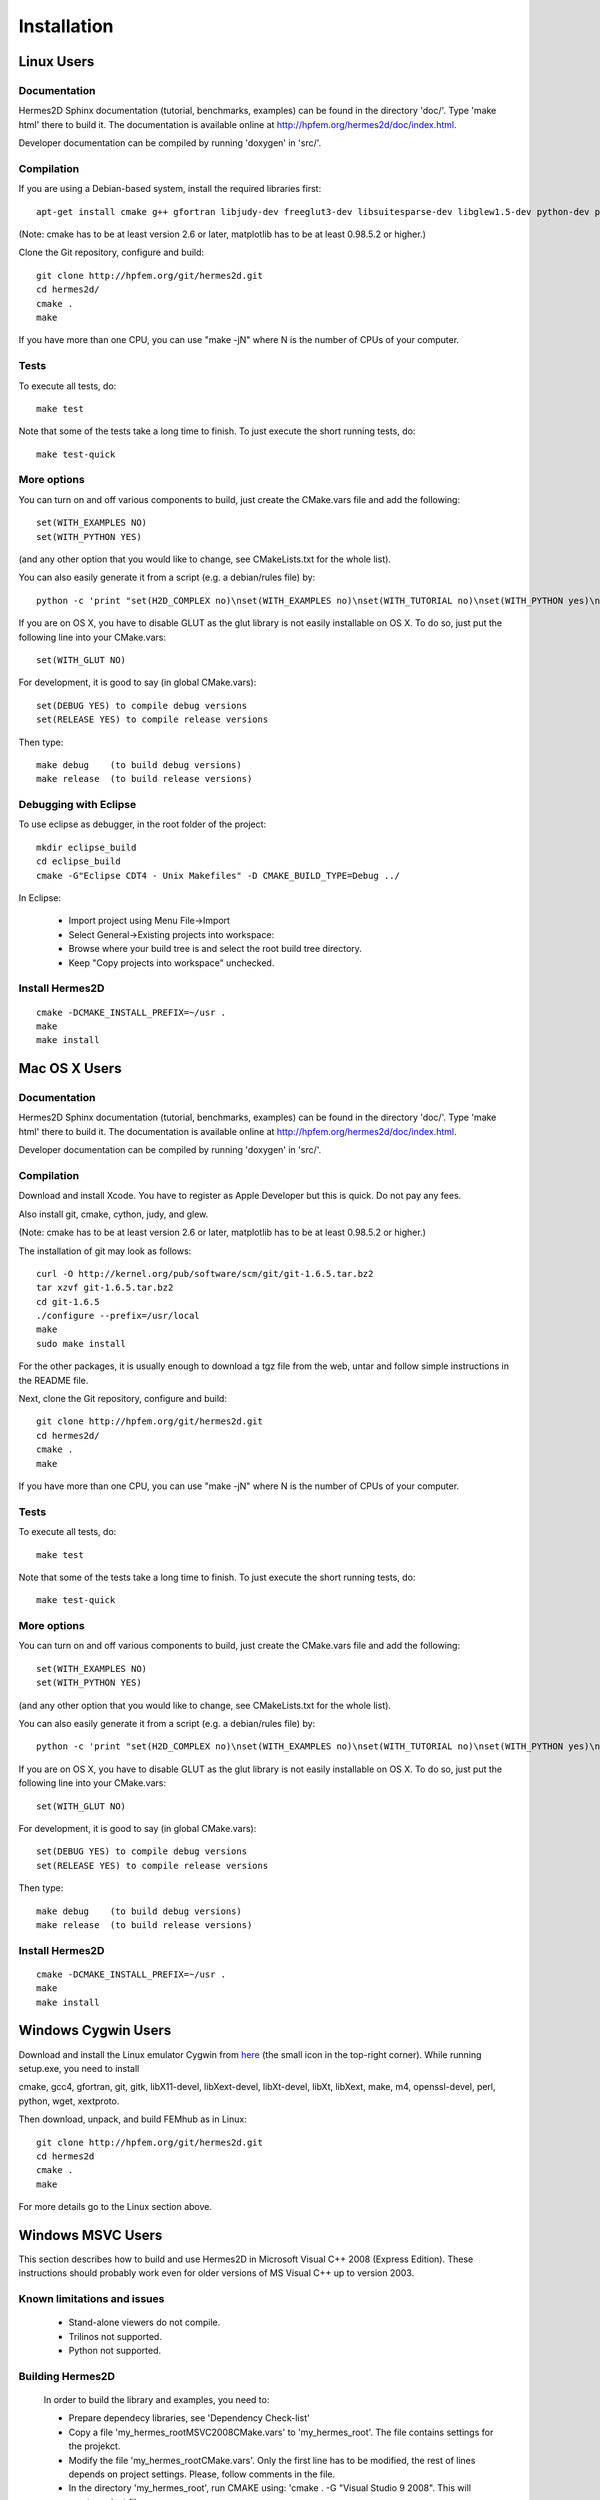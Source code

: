 ============
Installation
============

Linux Users
-----------

Documentation
~~~~~~~~~~~~~

Hermes2D Sphinx documentation (tutorial, benchmarks, examples) can be found in
the directory 'doc/'. Type 'make html' there to build it. The documentation is
available online at http://hpfem.org/hermes2d/doc/index.html.

Developer documentation can be compiled by running 'doxygen' in 'src/'.


Compilation
~~~~~~~~~~~

If you are using a Debian-based system, install the required libraries first:

:: 

    apt-get install cmake g++ gfortran libjudy-dev freeglut3-dev libsuitesparse-dev libglew1.5-dev python-dev python-numpy python-scipy cython python-matplotlib

(Note: cmake has to be at least version 2.6 or later, matplotlib has to be at
least 0.98.5.2 or higher.)

Clone the Git repository, configure and build:

::
  
    git clone http://hpfem.org/git/hermes2d.git
    cd hermes2d/
    cmake .
    make

If you have more than one CPU, you can use "make -jN" where N is
the number of CPUs of your computer.

Tests
~~~~~

To execute all tests, do:

::

    make test

Note that some of the tests take a long time to finish. To just execute the
short running tests, do:

::

    make test-quick

More options
~~~~~~~~~~~~

You can turn on and off various components to build, just create the CMake.vars
file and add the following:

::

    set(WITH_EXAMPLES NO)
    set(WITH_PYTHON YES)

(and any other option that you would like to change, see CMakeLists.txt for the
whole list).

You can also easily generate it from a script (e.g. a debian/rules file) by:

::

    python -c 'print "set(H2D_COMPLEX no)\nset(WITH_EXAMPLES no)\nset(WITH_TUTORIAL no)\nset(WITH_PYTHON yes)\nset(WITH_GLUT no)\nset(WITH_UTIL no)"' > CMake.vars

If you are on OS X, you have to disable GLUT as the glut library is not easily
installable on OS X. To do so, just put the following line into your
CMake.vars:

::

    set(WITH_GLUT NO)


For development, it is good to say (in global CMake.vars):

::

    set(DEBUG YES) to compile debug versions
    set(RELEASE YES) to compile release versions

Then type:

::
 
    make debug    (to build debug versions)
    make release  (to build release versions)

Debugging with Eclipse
~~~~~~~~~~~~~~~~~~~~~~

To use eclipse as debugger, in the root folder of the project:

::

    mkdir eclipse_build
    cd eclipse_build
    cmake -G"Eclipse CDT4 - Unix Makefiles" -D CMAKE_BUILD_TYPE=Debug ../

In Eclipse:

    - Import project using Menu File->Import
    - Select General->Existing projects into workspace:
    - Browse where your build tree is and select the root build tree directory. 
    - Keep "Copy projects into workspace" unchecked.


Install Hermes2D
~~~~~~~~~~~~~~~~

::

    cmake -DCMAKE_INSTALL_PREFIX=~/usr .
    make
    make install

Mac OS X Users
--------------

Documentation
~~~~~~~~~~~~~

Hermes2D Sphinx documentation (tutorial, benchmarks, examples) can be found in
the directory 'doc/'. Type 'make html' there to build it. The documentation is
available online at http://hpfem.org/hermes2d/doc/index.html.

Developer documentation can be compiled by running 'doxygen' in 'src/'.

Compilation
~~~~~~~~~~~

Download and install Xcode. You have to register as Apple Developer but this is quick. Do not pay any fees.

Also install git, cmake, cython, judy, and glew. 

(Note: cmake has to be at least version 2.6 or later, matplotlib has to be at
least 0.98.5.2 or higher.)

The installation of git may look as follows:

::
    
    curl -O http://kernel.org/pub/software/scm/git/git-1.6.5.tar.bz2
    tar xzvf git-1.6.5.tar.bz2
    cd git-1.6.5
    ./configure --prefix=/usr/local
    make
    sudo make install

For the other packages, it is usually enough to download a
tgz file from the web, untar and follow simple instructions 
in the README file.

Next, clone the Git repository, configure and build:

::
  
    git clone http://hpfem.org/git/hermes2d.git
    cd hermes2d/
    cmake .
    make

If you have more than one CPU, you can use "make -jN" where N is
the number of CPUs of your computer.

Tests
~~~~~

To execute all tests, do:

::
 
    make test

Note that some of the tests take a long time to finish. To just execute the
short running tests, do:

::

    make test-quick


More options
~~~~~~~~~~~~

You can turn on and off various components to build, just create the CMake.vars
file and add the following:

::

    set(WITH_EXAMPLES NO)
    set(WITH_PYTHON YES)

(and any other option that you would like to change, see CMakeLists.txt for the
whole list).

You can also easily generate it from a script (e.g. a debian/rules file) by:

::

    python -c 'print "set(H2D_COMPLEX no)\nset(WITH_EXAMPLES no)\nset(WITH_TUTORIAL no)\nset(WITH_PYTHON yes)\nset(WITH_GLUT no)\nset(WITH_UTIL no)"' > CMake.vars

If you are on OS X, you have to disable GLUT as the glut library is not easily
installable on OS X. To do so, just put the following line into your
CMake.vars:

::

    set(WITH_GLUT NO)


For development, it is good to say (in global CMake.vars):

::

    set(DEBUG YES) to compile debug versions
    set(RELEASE YES) to compile release versions

Then type:

::

    make debug    (to build debug versions)
    make release  (to build release versions)

Install Hermes2D
~~~~~~~~~~~~~~~~

::

    cmake -DCMAKE_INSTALL_PREFIX=~/usr .
    make
    make install


Windows Cygwin Users
--------------------

Download and install the Linux emulator Cygwin from `here <http://www.cygwin.com/>`_ (the small icon in the top-right corner). While running setup.exe, you need to install 

cmake, gcc4, gfortran, git, gitk, libX11-devel, libXext-devel, libXt-devel, libXt, libXext, make, m4, openssl-devel, perl, 
python, wget, xextproto.

Then download, unpack, and build FEMhub as in Linux:

::

    git clone http://hpfem.org/git/hermes2d.git
    cd hermes2d
    cmake .
    make

For more details go to the Linux section above.

Windows MSVC Users
------------------

This section describes how to build and use Hermes2D in Microsoft Visual C++ 2008 (Express Edition). 
These instructions should probably work even for older versions of MS Visual C++ up to version 2003.

Known limitations and issues
~~~~~~~~~~~~~~~~~~~~~~~~~~~~

 - Stand-alone viewers do not compile.
 - Trilinos not supported.
 - Python not supported.

Building Hermes2D
~~~~~~~~~~~~~~~~~

 In order to build the library and examples, you need to:

 - Prepare dependecy libraries, see 'Dependency Check-list'
 - Copy a file 'my_hermes_root\MSVC2008\CMake.vars' to 'my_hermes_root'. The file contains settings for the projekct.
 - Modify the file 'my_hermes_root\CMake.vars'. Only the first line has to be modified, the rest of lines depends on project settings. Please, follow comments in the file.
 - In the directory 'my_hermes_root', run CMAKE using: 'cmake . -G "Visual Studio 9 2008". This will create project files.
 - Open a SLN file 'my_hermes_root\hermes2d.sln' and build Hermes2D. Actually, this step is not necessary if you plan to use Hermes2D in your projects rather than explore tutorials.

Configuration options
~~~~~~~~~~~~~~~~~~~~~

 Hermes2D is configured through preprocessor directives. Directives are generated by CMAKE and your settings might be overriden by CMAKE. The directives are:

  - NOGLUT : excludes GLUT-dependant parts. This replaces viewers with an empty implementation that does nothing if invoked. If used, a library 'freeglut.lib' does not need to be linked. 

  - ENABLE_VIEWER_GUI : enables GUI for viewers. Currently, only 'ScalarView' support GUI because this is an experimental feature. This directive is mutually exclusive with NOGLUT. If used, a library 'AntTweakBar.lib' does not need to be linked.

Using Hermes2D
~~~~~~~~~~~~~~
 
In order to used Hermes2D in your project, you need to do following steps. Steps has 5, 6, and 7 to be repeated for every configuration, i.e., Debug, Release. Except the step 7b, this can be done easily by setting the drop-down Configuration to 'All configurations' in the Project Property dialog.

  - Prepare Hermes2D to be buildable by MSVC, see 'Building Hermes2D'
  - Create your project in MSVC. Set the project to be empty Win32 console project.
  - Add either 'my_hermes2d_root\src\hermes2d-real.vcproj' or 'my_hermes2d_root\src\hermes2d-cplx.vcproj' project to your solution (<right click on solution>\Add\Existing Project...)
  - Set that your project depends on hermes2d-* project (<right click on your project>\Project Dependences...)
  - Add directories 'my_hermes2d_directory\src' and 'dependencies\include' to additional include directories (<right click on your project>\Properties\Configuration Properties\C/C++\Additional Include Directories)
  - Add directories 'dependencies\lib' to additional library directories (<right click on your project>\Properties\Configuration Properties\Linker\Additional Library Directories)
  - Deny warnings that are not indicating anything dangerous:
    - Avoid warnings about STL in DLL by denying a warning 4251 (<right click on your project>\Properties\Configuration Properties\C/C++\Advanced\Disable Specific Warnings, enter 4251)
    - Avoid warnings about standard functions that are not safe (<right click on your project>\Properties\Configuration Properties\C/C++\Preprocessor\Preprocessor Definitions, add _CRT_SECURE_NO_WARNINGS)
 
Dependency check-list
~~~~~~~~~~~~~~~~~~~~~

This list works for 32-bit version of Hermes2D. If you intend to cross-compile 64-bit version, you have to cross-compile all libraries. Asthe first step, create a  directory structure
	
  - in order to create the structure, execute 'prepare_dep_dir.bat'. Be sure to include a directory 'dependecies\bin' into 'PATH' environment variable.
  - all Hermes2D project files assumes that dependency libraries are available in a fixed directory structure. The root of this structure has to have the same parent as does Hermes2D director, i.e., if 'C:\my_work\hermes2d\' is a root of the Hermes2D directory, then 'C:\my_work\dependecies\' is a root of the dependency directory. Subdirectories are:    
    > dependencies\include: Header files (*.h) of dependency libraries.
    > dependencies\lib: Library files (*.lib) of dependency libraries.   
    > dependencies\bin: Binary modules (*.dll) of dependency libraries. Be sure to include a directory 'dependecies\bin' into 'PATH' environment variable.
	
  - JUDY
    - download judy (http://sourceforge.net/projects/judy/) and upack it 
    - open a command promt with MSVC variables set up: either use a command prompt in MSVC start menu or start a command prompt and execute VCVARS.BAT from the MSVC directory
    - switch to a directory containing JUDY sources, e.g., 'my_judy_root/src'
    - compile JUDY with 'build.bat': this creates Judy.dll and Judy.lib
    - copy 'Judy.dll', 'Judy.h', and 'Judy.lib' to 'bin', 'include', and 'lib' dependecy directories respectively

  - PTHREAD
    - download pthread binaries version 2.8.0 (ftp://sourceware.org/pub/pthreads-win32/)
    - copy 'lib\pthreadVCE2.dll', 'include\*.h' and 'lib\pthreadVCE2.lib' to 'bin', 'include', and 'lib' dependecy directories respectively.

  - UMFPACK
    - download UMFPACK source file package (http://www.cise.ufl.edu/research/sparse/umfpack/current/)
    - unpack source file into a directory that has the same parent as a directory where you unpacked UFconfig
    - copy the file 'my_hermes2d_root\UMFPACK.nmake' to the 'my_umfpack_root/Lib' directory
    - run MSVC command prompt similar as in the case of Judy and switch to 'my_umfpack_root\Lib'
    - compile UMFPACK using 'nmake -f UMFPACK.nmake'. Linking might take some time, please, be patient.
    - copy 'libumfpack.dll', all include files, and 'libumfpack.lib' to 'bin', 'include', and 'lib' dependecy directories, respectively.

    - UFConfig:

      - download UFconfig source file package (http://www.cise.ufl.edu/research/sparse/UFconfig/)
      - unpack it
      - copy UFconfig.h to 'include' dependecy directory
    - AMD:

      - download AMD source file package (http://www.cise.ufl.edu/research/sparse/amd/)
      - unpack source file into a directory that has the same parent as a directory where you unpacked UFconfig
      - copy the file 'my_hermes2d_root\MSVC2008\AMD.nmake' to a directory 'my_amd_directory\Lib'
      - run MSVC command prompt similar as in the case of Judy and switch to 'my_amd_directory\Lib'
      - compile AMD using 'nmake -f AMD.nmake'
      - copy 'amd.h', 'amd_internal.h', and 'libamd.lib' to 'include', and 'lib' dependecy directories respectively

  - CMAKE

    - download CMAKE (http://www.cmake.org/cmake/resources/software.html) version 2.6.X at minimum
    - install CMAKE such that it is accessible from every location

  - OpenGL support (optional)
    - if a directive NOGLUT is used, this step and all its substeps can be skipped

    - FREEGLUT 
      - download freeglut 2.6.0 (http://freeglut.sourceforge.net/) and unpack it
        - open a DSW or DSP file in MSVC, MSVC will convert file into a newer format, i.e., SLN or VCPROJ
        - compile either Debug or Release version. Debug version is recommended in a case of debugging.
        - copy 'freeglut.dll', 'freeglut.h', and 'freeglut.lib' to 'bin', 'include', and 'lib' dependency directories, respectively/
  
  - GLEW
    - download glew 1.5.2 (http://glew.sourceforge.net/) and unpack it
      - open a DSW file 'my_glew_root/builds/vc6' and let MSVC to convert it 
      - switch to 'Release' version
      - build a project 'glew_shared': this will create DLL file
      - copy 'my_glew_root/bin/glew32.dll', 'my_glew_root/include/GL/*.h', and 'my_glew_root/bin/glew32.lib' to 'bin', 'include/GL', and 'lib' dependency directories respectively
 	
  - AntTweakBar (optional)
    - if a directive ENABLE_VIEWER_GUI is *not* used, this step can be skipped
      - download a modified version 1.1.3 of AntTweakView (http://hpfem.org/hermes2d/)
      - unpack it
      - open SLN file in MSVC and compile it
      - copy 'AntTweakBar.dll', 'AntTweakBar.h', and 'AntTweakBar.lib' to 'bin', 'include', and 'lib' dependency directories respectively
	
  - ExodusII (optional)
    - if a directive WITH_EXODUSII is *not* used, this step including all sub-steps can be skipped.
	
    - Zlib
      - download sources of version 1.2.3 (http://www.zlib.net/) and unpack them
	- open 'my_zlib_root/projects/visualc6/zlib.dsw' (Visual C++ 6 Solution File) in MSVC and let MSVC to convert it
	- switch a configuration to 'Release DLL'
	- build project 'zlib': this will create DLL/LIB files in 'my_zlib_root/projects/visual6/Win32_DLL_Release'
	- copy 'zlib1.dll', 'zlib.h', and 'zlib1.lib' to 'bin', 'include', and 'lib' dependency directories respectively
 
    - HDF5
      - download sources of version 1.8 (ftp://ftp.hdfgroup.org/HDF5/current/src/) and unpack them
	- since SLIB is not used, comment out a line '#define H5_HAVE_FILTER_SZIP 1' in the header file 'my_hdf5_root/windows/src/H5pubconf.h'
	- copy the file 'my_hdf5_root/windows/src/H5pubconf.h' to the directory 'my_hdf5_root/src/'
	- run MSVC Command Prompt and switch to a directory 'my_hdf5_root/windows/proj'
	- set variable HDF5_EXT_ZLIB to 'my_dependencies\lib\zlib1.lib', e.g.,
	  set HDF5_EXT_ZLIB="C:\fem\dependencies\lib\zlib1.lib"
	- if SLIB is used, set variable HDF5_EXT_SLIB similarly, .e.g,
	  set HDF5_EXT_SLIB="C:\fem\dependencies\lib\slib.lib"
	- open SLN file in MSVC executing 'VCExpress.exe all/all.sln' in the command prompt and let MSVC to convert files
	- switch a configuration to 'Release'
	- build project 'hdf5_hldll': this will create DLL/LIB files in 'my_hdf5_root/proj/hdf5_hldll/Release/' and 'my_hdf5_root/proj/hdf5dll/Release/'
	- copy 'hdf5dll.dll' and 'hdf5dll.lib' to 'bin' and 'lib' dependency directories respectively
	- copy 'hdf5_hldll.dll' and 'hdf5_hldll.lib' to 'bin' and 'lib' dependency directories respectively
 
    - NetCDF
      - download sources of version 4.0.1 (http://www.unidata.ucar.edu/downloads/netcdf/netcdf-4_0_1/index.jsp) and unpack them
      - open a SLN file 'my_netcfd_root/win32/NET/netcdf.sln'
      - switch to 'Release' version
      - in properties of the project 'netcdf'
        > add paths 'my_hdf5_root/src/' and 'my_hdf5_root/hl/src' to 'C/C++ \ Additional Include Directories'
        > add a path 'dependencies/lib/' to 'Linker \ Additional Library Directories'
      - build project 'netcdf': this will create DLL/LIB files in 'my_netcdf_root/win32/NET/Release'
      - copy 'netcdf.dll' and 'netcdf.lib' to 'bin' and 'lib' dependency directories respectively
      - copy 'my_netcdf_root/libsrc4/netcdf.h' to 'include' dependency directory

    - ExodusII
      - download sources (http://sourceforge.net/projects/exodusii/) and unpack 'exodusii'
      - add a line 'set(NETCDF_INCLUDE_DIR "my_netcdf_root/libsrc4")' to the file 'my_exodusii_root/CMakeLists.txt' just after the line 'PROJECT(Exodusii)', .e.g.,
      - set(NETCDF_INCLUDE_DIR "C:/fem/dependencies/src/netcdf-4.0.1/libsrc4") # Be sure to use a slash '/' instead of a backslash '\'
      - generate MSVC project files using CMAKE, i.e., in command prompt run
        cmake . -G "Visual Studio 9 2008"
      - open a SLN file 'my_exodusii_root/ExodusII.sln' in MSVC
      - switch to 'Release' version
      - build a project 'exoIIv2c': this will create a LIB file in 'my_exodusii_root/cbind/Release'
      - copy 'exoIIv2c.lib' to 'lib' dependency directory structure
      - copy 'my_exodusii_root/cbind/include/exodusII.h' and 'my_netcdf_root/libsrc4/exodusII_ext.h' to 'include' dependency directory
	